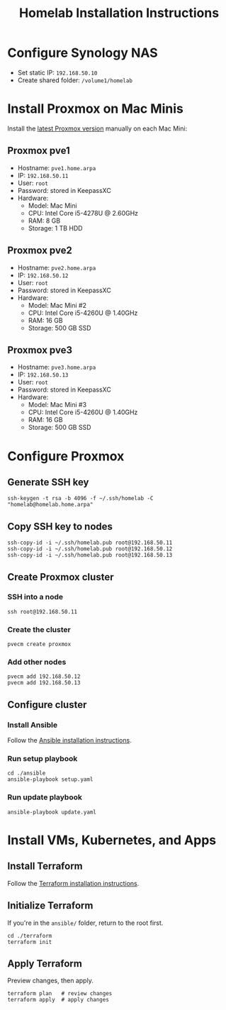#+TITLE: Homelab Installation Instructions

* Configure Synology NAS
- Set static IP: =192.168.50.10=
- Create shared folder: =/volume1/homelab=
* Install Proxmox on Mac Minis
Install the [[https://www.proxmox.com/en/downloads][latest Proxmox version]] manually on each Mac Mini:

** Proxmox pve1
- Hostname: =pve1.home.arpa=
- IP: =192.168.50.11=
- User: =root=
- Password: stored in KeepassXC
- Hardware:
  - Model: Mac Mini
  - CPU: Intel Core i5-4278U @ 2.60GHz
  - RAM: 8 GB
  - Storage: 1 TB HDD
** Proxmox pve2
- Hostname: =pve2.home.arpa=
- IP: =192.168.50.12=
- User: =root=
- Password: stored in KeepassXC
- Hardware:
  - Model: Mac Mini #2
  - CPU: Intel Core i5-4260U @ 1.40GHz
  - RAM: 16 GB
  - Storage: 500 GB SSD
** Proxmox pve3
- Hostname: =pve3.home.arpa=
- IP: =192.168.50.13=
- User: =root=
- Password: stored in KeepassXC
- Hardware:
  - Model: Mac Mini #3
  - CPU: Intel Core i5-4260U @ 1.40GHz
  - RAM: 16 GB
  - Storage: 500 GB SSD
* Configure Proxmox
** Generate SSH key
#+begin_src shell
ssh-keygen -t rsa -b 4096 -f ~/.ssh/homelab -C "homelab@homelab.home.arpa"
#+end_src
** Copy SSH key to nodes
#+begin_src shell
ssh-copy-id -i ~/.ssh/homelab.pub root@192.168.50.11
ssh-copy-id -i ~/.ssh/homelab.pub root@192.168.50.12
ssh-copy-id -i ~/.ssh/homelab.pub root@192.168.50.13
#+end_src
** Create Proxmox cluster
*** SSH into a node
#+begin_src shell
ssh root@192.168.50.11
#+end_src
*** Create the cluster
#+begin_src shell
pvecm create proxmox
#+end_src
*** Add other nodes
#+begin_src shell
pvecm add 192.168.50.12
pvecm add 192.168.50.13
#+end_src
** Configure cluster
*** Install Ansible
Follow the [[https://docs.ansible.com/ansible/latest/installation_guide/installation_distros.html#installing-ansible-on-ubuntu][Ansible installation instructions]].
*** Run setup playbook
#+begin_src shell
cd ./ansible
ansible-playbook setup.yaml
#+end_src
*** Run update playbook
#+begin_src shell
ansible-playbook update.yaml
#+end_src
* Install VMs, Kubernetes, and Apps
** Install Terraform
Follow the [[https://developer.hashicorp.com/terraform/install][Terraform installation instructions]].
** Initialize Terraform
If you're in the =ansible/= folder, return to the root first.
#+begin_src shell
cd ./terraform
terraform init
#+end_src
** Apply Terraform
Preview changes, then apply.
#+begin_src shell
terraform plan   # review changes
terraform apply  # apply changes
#+end_src
